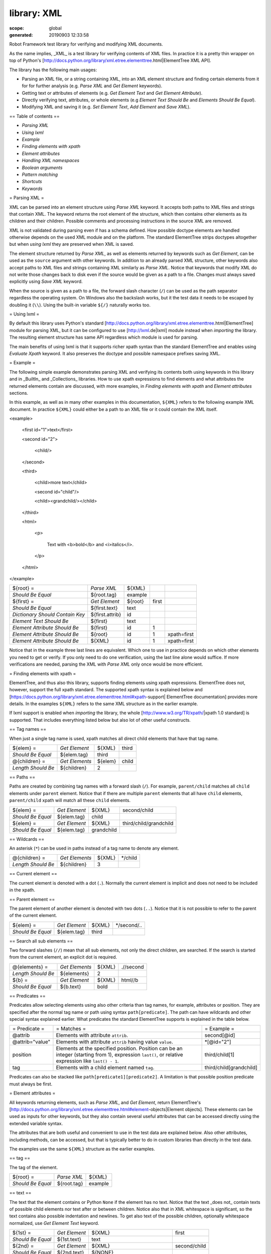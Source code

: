 
============
library: XML
============

:scope: global
:generated: 20190903 12:33:58


Robot Framework test library for verifying and modifying XML documents.

As the name implies, _XML_ is a test library for verifying contents of XML
files. In practice it is a pretty thin wrapper on top of Python's
[http://docs.python.org/library/xml.etree.elementtree.html|ElementTree XML API].

The library has the following main usages:

- Parsing an XML file, or a string containing XML, into an XML element
  structure and finding certain elements from it for for further analysis
  (e.g. `Parse XML` and `Get Element` keywords).
- Getting text or attributes of elements
  (e.g. `Get Element Text` and `Get Element Attribute`).
- Directly verifying text, attributes, or whole elements
  (e.g `Element Text Should Be` and `Elements Should Be Equal`).
- Modifying XML and saving it (e.g. `Set Element Text`, `Add Element`
  and `Save XML`).

== Table of contents ==

- `Parsing XML`
- `Using lxml`
- `Example`
- `Finding elements with xpath`
- `Element attributes`
- `Handling XML namespaces`
- `Boolean arguments`
- `Pattern matching`
- `Shortcuts`
- `Keywords`

= Parsing XML =

XML can be parsed into an element structure using `Parse XML` keyword.
It accepts both paths to XML files and strings that contain XML. The
keyword returns the root element of the structure, which then contains
other elements as its children and their children. Possible comments and
processing instructions in the source XML are removed.

XML is not validated during parsing even if has a schema defined. How
possible doctype elements are handled otherwise depends on the used XML
module and on the platform. The standard ElementTree strips doctypes
altogether but when `using lxml` they are preserved when XML is saved.

The element structure returned by `Parse XML`, as well as elements
returned by keywords such as `Get Element`, can be used as the ``source``
argument with other keywords. In addition to an already parsed XML
structure, other keywords also accept paths to XML files and strings
containing XML similarly as `Parse XML`. Notice that keywords that modify
XML do not write those changes back to disk even if the source would be
given as a path to a file. Changes must always saved explicitly using
`Save XML` keyword.

When the source is given as a path to a file, the forward slash character
(``/``) can be used as the path separator regardless the operating system.
On Windows also the backslash works, but it the test data it needs to be
escaped by doubling it (``\\``). Using the built-in variable ``${/}``
naturally works too.

= Using lxml =

By default this library uses Python's standard
[http://docs.python.org/library/xml.etree.elementtree.html|ElementTree]
module for parsing XML, but it can be configured to use
[http://lxml.de|lxml] module instead when `importing` the library.
The resulting element structure has same API regardless which module
is used for parsing.

The main benefits of using lxml is that it supports richer xpath syntax
than the standard ElementTree and enables using `Evaluate Xpath` keyword.
It also preserves the doctype and possible namespace prefixes saving XML.

= Example =

The following simple example demonstrates parsing XML and verifying its
contents both using keywords in this library and in _BuiltIn_ and
_Collections_ libraries. How to use xpath expressions to find elements
and what attributes the returned elements contain are discussed, with
more examples, in `Finding elements with xpath` and `Element attributes`
sections.

In this example, as well as in many other examples in this documentation,
``${XML}`` refers to the following example XML document. In practice
``${XML}`` could either be a path to an XML file or it could contain the XML
itself.


<example>

  <first id="1">text</first>

  <second id="2">

    <child/>

  </second>

  <third>

    <child>more text</child>

    <second id="child"/>

    <child><grandchild/></child>

  </third>

  <html>

    <p>

      Text with <b>bold</b> and <i>italics</i>.

    </p>

  </html>

</example>



===============================  ===============  =======  =====  ===========
${root} =                        `Parse XML`      ${XML}                     
`Should Be Equal`                ${root.tag}      example                    
${first} =                       `Get Element`    ${root}  first             
`Should Be Equal`                ${first.text}    text                       
`Dictionary Should Contain Key`  ${first.attrib}  id                         
`Element Text Should Be`         ${first}         text                       
`Element Attribute Should Be`    ${first}         id       1                 
`Element Attribute Should Be`    ${root}          id       1      xpath=first
`Element Attribute Should Be`    ${XML}           id       1      xpath=first

===============================  ===============  =======  =====  ===========



Notice that in the example three last lines are equivalent. Which one to
use in practice depends on which other elements you need to get or verify.
If you only need to do one verification, using the last line alone would
suffice. If more verifications are needed, parsing the XML with `Parse XML`
only once would be more efficient.

= Finding elements with xpath =

ElementTree, and thus also this library, supports finding elements using
xpath expressions. ElementTree does not, however, support the full xpath
standard. The supported xpath syntax is explained below and
[https://docs.python.org/library/xml.etree.elementtree.html#xpath-support|
ElementTree documentation] provides more details. In the examples
``${XML}`` refers to the same XML structure as in the earlier example.

If lxml support is enabled when `importing` the library, the whole
[http://www.w3.org/TR/xpath/|xpath 1.0 standard] is supported.
That includes everything listed below but also lot of other useful
constructs.

== Tag names ==

When just a single tag name is used, xpath matches all direct child
elements that have that tag name.



==================  ==============  =======  =====
${elem} =           `Get Element`   ${XML}   third
`Should Be Equal`   ${elem.tag}     third         
@{children} =       `Get Elements`  ${elem}  child
`Length Should Be`  ${children}     2             

==================  ==============  =======  =====



== Paths ==

Paths are created by combining tag names with a forward slash (``/``). For
example, ``parent/child`` matches all ``child`` elements under ``parent``
element. Notice that if there are multiple ``parent`` elements that all
have ``child`` elements, ``parent/child`` xpath will match all these
``child`` elements.



=================  =============  ==========  ======================
${elem} =          `Get Element`  ${XML}      second/child          
`Should Be Equal`  ${elem.tag}    child                             
${elem} =          `Get Element`  ${XML}      third/child/grandchild
`Should Be Equal`  ${elem.tag}    grandchild                        

=================  =============  ==========  ======================



== Wildcards ==

An asterisk (``*``) can be used in paths instead of a tag name to denote
any element.



==================  ==============  ======  =======
@{children} =       `Get Elements`  ${XML}  */child
`Length Should Be`  ${children}     3              

==================  ==============  ======  =======



== Current element ==

The current element is denoted with a dot (``.``). Normally the current
element is implicit and does not need to be included in the xpath.

== Parent element ==

The parent element of another element is denoted with two dots (``..``).
Notice that it is not possible to refer to the parent of the current
element.



=================  =============  ======  ===========
${elem} =          `Get Element`  ${XML}  */second/..
`Should Be Equal`  ${elem.tag}    third              

=================  =============  ======  ===========



== Search all sub elements ==

Two forward slashes (``//``) mean that all sub elements, not only the
direct children, are searched. If the search is started from the current
element, an explicit dot is required.



==================  ==============  ======  =========
@{elements} =       `Get Elements`  ${XML}  .//second
`Length Should Be`  ${elements}     2                
${b} =              `Get Element`   ${XML}  html//b  
`Should Be Equal`   ${b.text}       bold             

==================  ==============  ======  =========



== Predicates ==

Predicates allow selecting elements using also other criteria than tag
names, for example, attributes or position. They are specified after the
normal tag name or path using syntax ``path[predicate]``. The path can have
wildcards and other special syntax explained earlier. What predicates
the standard ElementTree supports is explained in the table below.



===============  ====================================================================================================================================================  =======================
= Predicate =    = Matches =                                                                                                                                           = Example =            
@attrib          Elements with attribute ``attrib``.                                                                                                                   second[@id]            
@attrib="value"  Elements with attribute ``attrib`` having value ``value``.                                                                                            *[@id="2"]             
position         Elements at the specified position. Position can be an integer (starting from 1), expression ``last()``, or relative expression like ``last() - 1``.  third/child[1]         
tag              Elements with a child element named ``tag``.                                                                                                          third/child[grandchild]

===============  ====================================================================================================================================================  =======================



Predicates can also be stacked like ``path[predicate1][predicate2]``.
A limitation is that possible position predicate must always be first.

= Element attributes =

All keywords returning elements, such as `Parse XML`, and `Get Element`,
return ElementTree's
[http://docs.python.org/library/xml.etree.elementtree.html#element-objects|Element objects].
These elements can be used as inputs for other keywords, but they also
contain several useful attributes that can be accessed directly using
the extended variable syntax.

The attributes that are both useful and convenient to use in the test
data are explained below. Also other attributes, including methods, can
be accessed, but that is typically better to do in custom libraries than
directly in the test data.

The examples use the same ``${XML}`` structure as the earlier examples.

== tag ==

The tag of the element.



=================  ===========  =======
${root} =          `Parse XML`  ${XML} 
`Should Be Equal`  ${root.tag}  example

=================  ===========  =======



== text ==

The text that the element contains or Python ``None`` if the element has no
text. Notice that the text _does not_ contain texts of possible child
elements nor text after or between children. Notice also that in XML
whitespace is significant, so the text contains also possible indentation
and newlines. To get also text of the possible children, optionally
whitespace normalized, use `Get Element Text` keyword.



=================  =============  =============================  ============
${1st} =           `Get Element`  ${XML}                         first       
`Should Be Equal`  ${1st.text}    text                                       
${2nd} =           `Get Element`  ${XML}                         second/child
`Should Be Equal`  ${2nd.text}    ${NONE}                                    
${p} =             `Get Element`  ${XML}                         html/p      
`Should Be Equal`  ${p.text}      \n${SPACE*6}Text with${SPACE}              

=================  =============  =============================  ============



== tail ==

The text after the element before the next opening or closing tag. Python
``None`` if the element has no tail. Similarly as with ``text``, also
``tail`` contains possible indentation and newlines.



=================  =============  ===================  ========
${b} =             `Get Element`  ${XML}               html/p/b
`Should Be Equal`  ${b.tail}      ${SPACE}and${SPACE}          

=================  =============  ===================  ========



== attrib ==

A Python dictionary containing attributes of the element.



=================  ===================  ======  ======
${2nd} =           `Get Element`        ${XML}  second
`Should Be Equal`  ${2nd.attrib['id']}  2             
${3rd} =           `Get Element`        ${XML}  third 
`Should Be Empty`  ${3rd.attrib}                      

=================  ===================  ======  ======



= Handling XML namespaces =

ElementTree and lxml handle possible namespaces in XML documents by adding
the namespace URI to tag names in so called Clark Notation. That is
inconvenient especially with xpaths, and by default this library strips
those namespaces away and moves them to ``xmlns`` attribute instead. That
can be avoided by passing ``keep_clark_notation`` argument to `Parse XML`
keyword. Alternatively `Parse XML` supports stripping namespace information
altogether by using ``strip_namespaces`` argument. The pros and cons of
different approaches are discussed in more detail below.

== How ElementTree handles namespaces ==

If an XML document has namespaces, ElementTree adds namespace information
to tag names in [http://www.jclark.com/xml/xmlns.htm|Clark Notation]
(e.g. ``{http://ns.uri}tag``) and removes original ``xmlns`` attributes.
This is done both with default namespaces and with namespaces with a prefix.
How it works in practice is illustrated by the following example, where
``${NS}`` variable contains this XML document:


<xsl:stylesheet xmlns:xsl="http://www.w3.org/1999/XSL/Transform"

                xmlns="http://www.w3.org/1999/xhtml">

  <xsl:template match="/">

    <html></html>

  </xsl:template>

</xsl:stylesheet>



======================  ==============  =================================================================================  =======================
${root} =               `Parse XML`     ${NS}                                                                              keep_clark_notation=yes
`Should Be Equal`       ${root.tag}     {http://www.w3.org/1999/XSL/Transform}stylesheet                                                          
`Element Should Exist`  ${root}         {http://www.w3.org/1999/XSL/Transform}template/{http://www.w3.org/1999/xhtml}html                         
`Should Be Empty`       ${root.attrib}                                                                                                            

======================  ==============  =================================================================================  =======================



As you can see, including the namespace URI in tag names makes xpaths
really long and complex.

If you save the XML, ElementTree moves namespace information back to
``xmlns`` attributes. Unfortunately it does not restore the original
prefixes:


<ns0:stylesheet xmlns:ns0="http://www.w3.org/1999/XSL/Transform">

  <ns0:template match="/">

    <ns1:html xmlns:ns1="http://www.w3.org/1999/xhtml"></ns1:html>

  </ns0:template>

</ns0:stylesheet>

The resulting output is semantically same as the original, but mangling
prefixes like this may still not be desirable. Notice also that the actual
output depends slightly on ElementTree version.

== Default namespace handling ==

Because the way ElementTree handles namespaces makes xpaths so complicated,
this library, by default, strips namespaces from tag names and moves that
information back to ``xmlns`` attributes. How this works in practice is
shown by the example below, where ``${NS}`` variable contains the same XML
document as in the previous example.



=============================  ===========  =============  ====================================  ===================
${root} =                      `Parse XML`  ${NS}                                                                   
`Should Be Equal`              ${root.tag}  stylesheet                                                              
`Element Should Exist`         ${root}      template/html                                                           
`Element Attribute Should Be`  ${root}      xmlns          http://www.w3.org/1999/XSL/Transform                     
`Element Attribute Should Be`  ${root}      xmlns          http://www.w3.org/1999/xhtml          xpath=template/html

=============================  ===========  =============  ====================================  ===================



Now that tags do not contain namespace information, xpaths are simple again.

A minor limitation of this approach is that namespace prefixes are lost.
As a result the saved output is not exactly same as the original one in
this case either:


<stylesheet xmlns="http://www.w3.org/1999/XSL/Transform">

  <template match="/">

    <html xmlns="http://www.w3.org/1999/xhtml"></html>

  </template>

</stylesheet>

Also this output is semantically same as the original. If the original XML
had only default namespaces, the output would also look identical.

== Namespaces when using lxml ==

This library handles namespaces same way both when `using lxml` and when
not using it. There are, however, differences how lxml internally handles
namespaces compared to the standard ElementTree. The main difference is
that lxml stores information about namespace prefixes and they are thus
preserved if XML is saved. Another visible difference is that lxml includes
namespace information in child elements got with `Get Element` if the
parent element has namespaces.

== Stripping namespaces altogether ==

Because namespaces often add unnecessary complexity, `Parse XML` supports
stripping them altogether by using ``strip_namespaces=True``. When this
option is enabled, namespaces are not shown anywhere nor are they included
if XML is saved.

== Attribute namespaces ==

Attributes in XML documents are, by default, in the same namespaces as
the element they belong to. It is possible to use different namespaces
by using prefixes, but this is pretty rare.

If an attribute has a namespace prefix, ElementTree will replace it with
Clark Notation the same way it handles elements. Because stripping
namespaces from attributes could cause attribute conflicts, this library
does not handle attribute namespaces at all. Thus the following example
works the same way regardless how namespaces are handled.



=============================  ===========  ================================================  =
${root} =                      `Parse XML`  <root id="1" ns:id="2" xmlns:ns="http://my.ns"/>   
`Element Attribute Should Be`  ${root}      id                                                1
`Element Attribute Should Be`  ${root}      {http://my.ns}id                                  2

=============================  ===========  ================================================  =



= Boolean arguments =

Some keywords accept arguments that are handled as Boolean values true or
false. If such an argument is given as a string, it is considered false if
it is an empty string or equal to ``FALSE``, ``NONE``, ``NO``, ``OFF`` or
``0``, case-insensitively. Other strings are considered true regardless
their value, and other argument types are tested using the same
[http://docs.python.org/library/stdtypes.html#truth|rules as in Python].

True examples:


===========  ======  ===========================  ================================
`Parse XML`  ${XML}  keep_clark_notation=True     # Strings are generally true.   
`Parse XML`  ${XML}  keep_clark_notation=yes      # Same as the above.            
`Parse XML`  ${XML}  keep_clark_notation=${TRUE}  # Python ``True`` is true.      
`Parse XML`  ${XML}  keep_clark_notation=${42}    # Numbers other than 0 are true.

===========  ======  ===========================  ================================



False examples:


===========  ======  ============================  ==============================
`Parse XML`  ${XML}  keep_clark_notation=False     # String ``false`` is false.  
`Parse XML`  ${XML}  keep_clark_notation=no        # Also string ``no`` is false.
`Parse XML`  ${XML}  keep_clark_notation=${EMPTY}  # Empty string is false.      
`Parse XML`  ${XML}  keep_clark_notation=${FALSE}  # Python ``False`` is false.  

===========  ======  ============================  ==============================



Considering string ``NONE`` false is new in Robot Framework 3.0.3 and
considering also ``OFF`` and ``0`` false is new in Robot Framework 3.1.

== Pattern matching ==

Some keywords, for example `Elements Should Match`, support so called
[http://en.wikipedia.org/wiki/Glob_(programming)|glob patterns] where:



============  =======================================================
``*``         matches any string, even an empty string               
``?``         matches any single character                           
``[chars]``   matches one character in the bracket                   
``[!chars]``  matches one character not in the bracket               
``[a-z]``     matches one character from the range in the bracket    
``[!a-z]``    matches one character not from the range in the bracket

============  =======================================================



Unlike with glob patterns normally, path separator characters ``/`` and
``\`` and the newline character ``\n`` are matches by the above
wildcards.

Support for brackets like ``[abc]`` and ``[!a-z]`` is new in
Robot Framework 3.1





Add Element
===========
.. py:function:: add_element(source, element, index=None, xpath=.)

   
      
   Adds a child element to the specified element.
   
   The element to whom to add the new element is specified using ``source``
   and ``xpath``. They have exactly the same semantics as with `Get Element`
   keyword. The resulting XML structure is returned, and if the ``source``
   is an already parsed XML structure, it is also modified in place.
   
   The ``element`` to add can be specified as a path to an XML file or
   as a string containing XML, or it can be an already parsed XML element.
   The element is copied before adding so modifying either the original
   or the added element has no effect on the other
   .
   The element is added as the last child by default, but a custom index
   can be used to alter the position. Indices start from zero (0 = first
   position, 1 = second position, etc.), and negative numbers refer to
   positions at the end (-1 = second last position, -2 = third last, etc.).
   
   Examples using ``${XML}`` structure from `Example`:
   
   
   ========================  ===========  =================================  =========  =========
   Add Element               ${XML}       <new id="x"><c1/></new>                                
   Add Element               ${XML}       <c2/>                              xpath=new           
   Add Element               ${XML}       <c3/>                              index=1    xpath=new
   ${new} =                  Get Element  ${XML}                             new                 
   Elements Should Be Equal  ${new}       <new id="x"><c1/><c3/><c2/></new>                      
   
   ========================  ===========  =================================  =========  =========
   
   
   
   Use `Remove Element` or `Remove Elements` to remove elements.

   




Clear Element
=============
.. py:function:: clear_element(source, xpath=., clear_tail=False)

   
      
   Clears the contents of the specified element.
   
   The element to clear is specified using ``source`` and ``xpath``. They
   have exactly the same semantics as with `Get Element` keyword.
   The resulting XML structure is returned, and if the ``source`` is
   an already parsed XML structure, it is also modified in place.
   
   Clearing the element means removing its text, attributes, and children.
   Element's tail text is not removed by default, but that can be changed
   by giving ``clear_tail`` a true value (see `Boolean arguments`). See
   `Element attributes` section for more information about tail in
   general.
   
   Examples using ``${XML}`` structure from `Example`:
   
   
   ========================  ===========  ==================  ==============  ========================
   Clear Element             ${XML}       xpath=first                                                 
   ${first} =                Get Element  ${XML}              xpath=first                             
   Elements Should Be Equal  ${first}     <first/>                                                    
   Clear Element             ${XML}       xpath=html/p/b      clear_tail=yes                          
   Element Text Should Be    ${XML}       Text with italics.  xpath=html/p    normalize_whitespace=yes
   Clear Element             ${XML}                                                                   
   Elements Should Be Equal  ${XML}       <example/>                                                  
   
   ========================  ===========  ==================  ==============  ========================
   
   
   
   Use `Remove Element` to remove the whole element.

   




Copy Element
============
.. py:function:: copy_element(source, xpath=.)

   
      
   Returns a copy of the specified element.
   
   The element to copy is specified using ``source`` and ``xpath``. They
   have exactly the same semantics as with `Get Element` keyword.
   
   If the copy or the original element is modified afterwards, the changes
   have no effect on the other.
   
   Examples using ``${XML}`` structure from `Example`:
   
   
   ========================  ============  ==============================  ===========
   ${elem} =                 Get Element   ${XML}                          xpath=first
   ${copy1} =                Copy Element  ${elem}                                    
   ${copy2} =                Copy Element  ${XML}                          xpath=first
   Set Element Text          ${XML}        new text                        xpath=first
   Set Element Attribute     ${copy1}      id                              new        
   Elements Should Be Equal  ${elem}       <first id="1">new text</first>             
   Elements Should Be Equal  ${copy1}      <first id="new">text</first>               
   Elements Should Be Equal  ${copy2}      <first id="1">text</first>                 
   
   ========================  ============  ==============================  ===========
   
   

   




Element Attribute Should Be
===========================
.. py:function:: element_attribute_should_be(source, name, expected, xpath=., message=None)

   
      
   Verifies that the specified attribute is ``expected``.
   
   The element whose attribute is verified is specified using ``source``
   and ``xpath``. They have exactly the same semantics as with
   `Get Element` keyword.
   
   The keyword passes if the attribute ``name`` of the element is equal to
   the ``expected`` value, and otherwise it fails. The default error
   message can be overridden with the ``message`` argument.
   
   To test that the element does not have a certain attribute, Python
   ``None`` (i.e. variable ``${NONE}``) can be used as the expected value.
   A cleaner alternative is using `Element Should Not Have Attribute`.
   
   Examples using ``${XML}`` structure from `Example`:
   
   
   ===========================  ======  ==  =======  ===========
   Element Attribute Should Be  ${XML}  id  1        xpath=first
   Element Attribute Should Be  ${XML}  id  ${NONE}             
   
   ===========================  ======  ==  =======  ===========
   
   
   
   See also `Element Attribute Should Match` and `Get Element Attribute`.

   




Element Attribute Should Match
==============================
.. py:function:: element_attribute_should_match(source, name, pattern, xpath=., message=None)

   
      
   Verifies that the specified attribute matches ``expected``.
   
   This keyword works exactly like `Element Attribute Should Be` except
   that the expected value can be given as a pattern that the attribute of
   the element must match.
   
   Pattern matching is similar as matching files in a shell with
   ``*``, ``?`` and ``[chars]`` acting as wildcards. See the
   `Pattern matching` section for more information.
   
   Examples using ``${XML}`` structure from `Example`:
   
   
   ==============================  ======  ==  ===  ==================
   Element Attribute Should Match  ${XML}  id  ?    xpath=first       
   Element Attribute Should Match  ${XML}  id  c*d  xpath=third/second
   
   ==============================  ======  ==  ===  ==================
   
   

   




Element Should Exist
====================
.. py:function:: element_should_exist(source, xpath=., message=None)

   
      
   Verifies that one or more element match the given ``xpath``.
   
   Arguments ``source`` and ``xpath`` have exactly the same semantics as
   with `Get Elements` keyword. Keyword passes if the ``xpath`` matches
   one or more elements in the ``source``. The default error message can
   be overridden with the ``message`` argument.
   
   See also `Element Should Not Exist` as well as `Get Element Count`
   that this keyword uses internally.

   




Element Should Not Exist
========================
.. py:function:: element_should_not_exist(source, xpath=., message=None)

   
      
   Verifies that no element match the given ``xpath``.
   
   Arguments ``source`` and ``xpath`` have exactly the same semantics as
   with `Get Elements` keyword. Keyword fails if the ``xpath`` matches any
   element in the ``source``. The default error message can be overridden
   with the ``message`` argument.
   
   See also `Element Should Exist` as well as `Get Element Count`
   that this keyword uses internally.

   




Element Should Not Have Attribute
=================================
.. py:function:: element_should_not_have_attribute(source, name, xpath=., message=None)

   
      
   Verifies that the specified element does not have  attribute ``name``.
   
   The element whose attribute is verified is specified using ``source``
   and ``xpath``. They have exactly the same semantics as with
   `Get Element` keyword.
   
   The keyword fails if the specified element has attribute ``name``. The
   default error message can be overridden with the ``message`` argument.
   
   Examples using ``${XML}`` structure from `Example`:
   
   
   =================================  ======  ===  ===========
   Element Should Not Have Attribute  ${XML}  id              
   Element Should Not Have Attribute  ${XML}  xxx  xpath=first
   
   =================================  ======  ===  ===========
   
   
   
   See also `Get Element Attribute`, `Get Element Attributes`,
   `Element Text Should Be` and `Element Text Should Match`.

   




Element Text Should Be
======================
.. py:function:: element_text_should_be(source, expected, xpath=., normalize_whitespace=False, message=None)

   
      
   Verifies that the text of the specified element is ``expected``.
   
   The element whose text is verified is specified using ``source`` and
   ``xpath``. They have exactly the same semantics as with `Get Element`
   keyword.
   
   The text to verify is got from the specified element using the same
   logic as with `Get Element Text`. This includes optional whitespace
   normalization using the ``normalize_whitespace`` option.
   
   The keyword passes if the text of the element is equal to the
   ``expected`` value, and otherwise it fails. The default error message
   can be overridden with the ``message`` argument.  Use `Element Text
   Should Match` to verify the text against a pattern instead of an exact
   value.
   
   Examples using ``${XML}`` structure from `Example`:
   
   
   ======================  ============  ===========================  ========================
   Element Text Should Be  ${XML}        text                         xpath=first             
   Element Text Should Be  ${XML}        ${EMPTY}                     xpath=second/child      
   ${paragraph} =          Get Element   ${XML}                       xpath=html/p            
   Element Text Should Be  ${paragraph}  Text with bold and italics.  normalize_whitespace=yes
   
   ======================  ============  ===========================  ========================
   
   

   




Element Text Should Match
=========================
.. py:function:: element_text_should_match(source, pattern, xpath=., normalize_whitespace=False, message=None)

   
      
   Verifies that the text of the specified element matches ``expected``.
   
   This keyword works exactly like `Element Text Should Be` except that
   the expected value can be given as a pattern that the text of the
   element must match.
   
   Pattern matching is similar as matching files in a shell with
   ``*``, ``?`` and ``[chars]`` acting as wildcards. See the
   `Pattern matching` section for more information.
   
   Examples using ``${XML}`` structure from `Example`:
   
   
   =========================  ============  ==================  ========================
   Element Text Should Match  ${XML}        t???                xpath=first             
   ${paragraph} =             Get Element   ${XML}              xpath=html/p            
   Element Text Should Match  ${paragraph}  Text with * and *.  normalize_whitespace=yes
   
   =========================  ============  ==================  ========================
   
   

   




Element To String
=================
.. py:function:: element_to_string(source, xpath=., encoding=None)

   
      
   Returns the string representation of the specified element.
   
   The element to convert to a string is specified using ``source`` and
   ``xpath``. They have exactly the same semantics as with `Get Element`
   keyword.
   
   By default the string is returned as Unicode. If ``encoding`` argument
   is given any value, the string is returned as bytes in the specified
   encoding. The resulting string never contains the XML declaration.
   
   See also `Log Element` and `Save XML`.

   




Elements Should Be Equal
========================
.. py:function:: elements_should_be_equal(source, expected, exclude_children=False, normalize_whitespace=False)

   
      
   Verifies that the given ``source`` element is equal to ``expected``.
   
   Both ``source`` and ``expected`` can be given as a path to an XML file,
   as a string containing XML, or as an already parsed XML element
   structure. See `introduction` for more information about parsing XML in
   general.
   
   The keyword passes if the ``source`` element and ``expected`` element
   are equal. This includes testing the tag names, texts, and attributes
   of the elements. By default also child elements are verified the same
   way, but this can be disabled by setting ``exclude_children`` to a
   true value (see `Boolean arguments`).
   
   All texts inside the given elements are verified, but possible text
   outside them is not. By default texts must match exactly, but setting
   ``normalize_whitespace`` to a true value makes text verification
   independent on newlines, tabs, and the amount of spaces. For more
   details about handling text see `Get Element Text` keyword and
   discussion about elements' `text` and `tail` attributes in the
   `introduction`.
   
   Examples using ``${XML}`` structure from `Example`:
   
   
   ========================  ===========  ================================================  ========================  =========
   ${first} =                Get Element  ${XML}                                            first                              
   Elements Should Be Equal  ${first}     <first id="1">text</first>                                                           
   ${p} =                    Get Element  ${XML}                                            html/p                             
   Elements Should Be Equal  ${p}         <p>Text with <b>bold</b> and <i>italics</i>.</p>  normalize_whitespace=yes           
   Elements Should Be Equal  ${p}         <p>Text with</p>                                  exclude                   normalize
   
   ========================  ===========  ================================================  ========================  =========
   
   
   
   The last example may look a bit strange because the ``<p>`` element
   only has text ``Text with``. The reason is that rest of the text
   inside ``<p>`` actually belongs to the child elements. This includes
   the ``.`` at the end that is the `tail` text of the ``<i>`` element.
   
   See also `Elements Should Match`.

   




Elements Should Match
=====================
.. py:function:: elements_should_match(source, expected, exclude_children=False, normalize_whitespace=False)

   
      
   Verifies that the given ``source`` element matches ``expected``.
   
   This keyword works exactly like `Elements Should Be Equal` except that
   texts and attribute values in the expected value can be given as
   patterns.
   
   Pattern matching is similar as matching files in a shell with
   ``*``, ``?`` and ``[chars]`` acting as wildcards. See the
   `Pattern matching` section for more information.
   
   Examples using ``${XML}`` structure from `Example`:
   
   
   =====================  ===========  =======================  =====
   ${first} =             Get Element  ${XML}                   first
   Elements Should Match  ${first}     <first id="?">*</first>       
   
   =====================  ===========  =======================  =====
   
   
   
   See `Elements Should Be Equal` for more examples.

   




Evaluate Xpath
==============
.. py:function:: evaluate_xpath(source, expression, context=.)

   
      
   Evaluates the given xpath expression and returns results.
   
   The element in which context the expression is executed is specified
   using ``source`` and ``context`` arguments. They have exactly the same
   semantics as ``source`` and ``xpath`` arguments have with `Get Element`
   keyword.
   
   The xpath expression to evaluate is given as ``expression`` argument.
   The result of the evaluation is returned as-is.
   
   Examples using ``${XML}`` structure from `Example`:
   
   
   ===============  ==============  =======  =========================================  ================
   ${count} =       Evaluate Xpath  ${XML}   count(third/*)                                             
   Should Be Equal  ${count}        ${3}                                                                
   ${text} =        Evaluate Xpath  ${XML}   string(descendant::second[last()]/@id)                     
   Should Be Equal  ${text}         child                                                               
   ${bold} =        Evaluate Xpath  ${XML}   boolean(preceding-sibling::*[1] = 'bold')  context=html/p/i
   Should Be Equal  ${bold}         ${True}                                                             
   
   ===============  ==============  =======  =========================================  ================
   
   
   
   This keyword works only if lxml mode is taken into use when `importing`
   the library.

   




Get Child Elements
==================
.. py:function:: get_child_elements(source, xpath=.)

   
      
   Returns the child elements of the specified element as a list.
   
   The element whose children to return is specified using ``source`` and
   ``xpath``. They have exactly the same semantics as with `Get Element`
   keyword.
   
   All the direct child elements of the specified element are returned.
   If the element has no children, an empty list is returned.
   
   Examples using ``${XML}`` structure from `Example`:
   
   
   ================  ==================  ======  ===========
   ${children} =     Get Child Elements  ${XML}             
   Length Should Be  ${children}         4                  
   ${children} =     Get Child Elements  ${XML}  xpath=first
   Should Be Empty   ${children}                            
   
   ================  ==================  ======  ===========
   
   

   




Get Element
===========
.. py:function:: get_element(source, xpath=.)

   
      
   Returns an element in the ``source`` matching the ``xpath``.
   
   The ``source`` can be a path to an XML file, a string containing XML, or
   an already parsed XML element. The ``xpath`` specifies which element to
   find. See the `introduction` for more details about both the possible
   sources and the supported xpath syntax.
   
   The keyword fails if more, or less, than one element matches the
   ``xpath``. Use `Get Elements` if you want all matching elements to be
   returned.
   
   Examples using ``${XML}`` structure from `Example`:
   
   
   ============  ===========  ==========  ======
   ${element} =  Get Element  ${XML}      second
   ${child} =    Get Element  ${element}  child 
   
   ============  ===========  ==========  ======
   
   
   
   `Parse XML` is recommended for parsing XML when the whole structure
   is needed. It must be used if there is a need to configure how XML
   namespaces are handled.
   
   Many other keywords use this keyword internally, and keywords modifying
   XML are typically documented to both to modify the given source and
   to return it. Modifying the source does not apply if the source is
   given as a string. The XML structure parsed based on the string and
   then modified is nevertheless returned.

   




Get Element Attribute
=====================
.. py:function:: get_element_attribute(source, name, xpath=., default=None)

   
      
   Returns the named attribute of the specified element.
   
   The element whose attribute to return is specified using ``source`` and
   ``xpath``. They have exactly the same semantics as with `Get Element`
   keyword.
   
   The value of the attribute ``name`` of the specified element is returned.
   If the element does not have such element, the ``default`` value is
   returned instead.
   
   Examples using ``${XML}`` structure from `Example`:
   
   
   ===============  =====================  ======  ==  ===========  =============
   ${attribute} =   Get Element Attribute  ${XML}  id  xpath=first               
   Should Be Equal  ${attribute}           1                                     
   ${attribute} =   Get Element Attribute  ${XML}  xx  xpath=first  default=value
   Should Be Equal  ${attribute}           value                                 
   
   ===============  =====================  ======  ==  ===========  =============
   
   
   
   See also `Get Element Attributes`, `Element Attribute Should Be`,
   `Element Attribute Should Match` and `Element Should Not Have Attribute`.

   




Get Element Attributes
======================
.. py:function:: get_element_attributes(source, xpath=.)

   
      
   Returns all attributes of the specified element.
   
   The element whose attributes to return is specified using ``source`` and
   ``xpath``. They have exactly the same semantics as with `Get Element`
   keyword.
   
   Attributes are returned as a Python dictionary. It is a copy of the
   original attributes so modifying it has no effect on the XML structure.
   
   Examples using ``${XML}`` structure from `Example`:
   
   
   =============================  ======================  ======  =====
   ${attributes} =                Get Element Attributes  ${XML}  first
   Dictionary Should Contain Key  ${attributes}           id           
   ${attributes} =                Get Element Attributes  ${XML}  third
   Should Be Empty                ${attributes}                        
   
   =============================  ======================  ======  =====
   
   
   
   Use `Get Element Attribute` to get the value of a single attribute.

   




Get Element Count
=================
.. py:function:: get_element_count(source, xpath=.)

   
      
   Returns and logs how many elements the given ``xpath`` matches.
   
   Arguments ``source`` and ``xpath`` have exactly the same semantics as
   with `Get Elements` keyword that this keyword uses internally.
   
   See also `Element Should Exist` and `Element Should Not Exist`.

   




Get Element Text
================
.. py:function:: get_element_text(source, xpath=., normalize_whitespace=False)

   
      
   Returns all text of the element, possibly whitespace normalized.
   
   The element whose text to return is specified using ``source`` and
   ``xpath``. They have exactly the same semantics as with `Get Element`
   keyword.
   
   This keyword returns all the text of the specified element, including
   all the text its children and grandchildren contain. If the element
   has no text, an empty string is returned. The returned text is thus not
   always the same as the `text` attribute of the element.
   
   By default all whitespace, including newlines and indentation, inside
   the element is returned as-is. If ``normalize_whitespace`` is given
   a true value (see `Boolean arguments`), then leading and trailing
   whitespace is stripped, newlines and tabs converted to spaces, and
   multiple spaces collapsed into one. This is especially useful when
   dealing with HTML data.
   
   Examples using ``${XML}`` structure from `Example`:
   
   
   ===============  ================  ===========================  ========================
   ${text} =        Get Element Text  ${XML}                       first                   
   Should Be Equal  ${text}           text                                                 
   ${text} =        Get Element Text  ${XML}                       second/child            
   Should Be Empty  ${text}                                                                
   ${paragraph} =   Get Element       ${XML}                       html/p                  
   ${text} =        Get Element Text  ${paragraph}                 normalize_whitespace=yes
   Should Be Equal  ${text}           Text with bold and italics.                          
   
   ===============  ================  ===========================  ========================
   
   
   
   See also `Get Elements Texts`, `Element Text Should Be` and
   `Element Text Should Match`.

   




Get Elements
============
.. py:function:: get_elements(source, xpath)

   
      
   Returns a list of elements in the ``source`` matching the ``xpath``.
   
   The ``source`` can be a path to an XML file, a string containing XML, or
   an already parsed XML element. The ``xpath`` specifies which element to
   find. See the `introduction` for more details.
   
   Elements matching the ``xpath`` are returned as a list. If no elements
   match, an empty list is returned. Use `Get Element` if you want to get
   exactly one match.
   
   Examples using ``${XML}`` structure from `Example`:
   
   
   ================  ============  ======  ===========
   ${children} =     Get Elements  ${XML}  third/child
   Length Should Be  ${children}   2                  
   ${children} =     Get Elements  ${XML}  first/child
   Should Be Empty   ${children}                      
   
   ================  ============  ======  ===========
   
   

   




Get Elements Texts
==================
.. py:function:: get_elements_texts(source, xpath, normalize_whitespace=False)

   
      
   Returns text of all elements matching ``xpath`` as a list.
   
   The elements whose text to return is specified using ``source`` and
   ``xpath``. They have exactly the same semantics as with `Get Elements`
   keyword.
   
   The text of the matched elements is returned using the same logic
   as with `Get Element Text`. This includes optional whitespace
   normalization using the ``normalize_whitespace`` option.
   
   Examples using ``${XML}`` structure from `Example`:
   
   
   ================  ==================  =========  ===========
   @{texts} =        Get Elements Texts  ${XML}     third/child
   Length Should Be  ${texts}            2                     
   Should Be Equal   @{texts}[0]         more text             
   Should Be Equal   @{texts}[1]         ${EMPTY}              
   
   ================  ==================  =========  ===========
   
   

   




Log Element
===========
.. py:function:: log_element(source, level=INFO, xpath=.)

   
      
   Logs the string representation of the specified element.
   
   The element specified with ``source`` and ``xpath`` is first converted
   into a string using `Element To String` keyword internally. The
   resulting string is then logged using the given ``level``.
   
   The logged string is also returned.

   




Parse Xml
=========
.. py:function:: parse_xml(source, keep_clark_notation=False, strip_namespaces=False)

   
      
   Parses the given XML file or string into an element structure.
   
   The ``source`` can either be a path to an XML file or a string
   containing XML. In both cases the XML is parsed into ElementTree
   [http://docs.python.org/library/xml.etree.elementtree.html#element-objects|element structure]
   and the root element is returned. Possible comments and processing
   instructions in the source XML are removed.
   
   As discussed in `Handling XML namespaces` section, this keyword, by
   default, removes namespace information ElementTree has added to tag
   names and moves it into ``xmlns`` attributes. This typically eases
   handling XML documents with namespaces considerably. If you do not
   want that to happen, or want to avoid the small overhead of going
   through the element structure when your XML does not have namespaces,
   you can disable this feature by giving ``keep_clark_notation`` argument
   a true value (see `Boolean arguments`).
   
   If you want to strip namespace information altogether so that it is
   not included even if XML is saved, you can give a true value to
   ``strip_namespaces`` argument. This functionality is new in Robot
   Framework 3.0.2.
   
   Examples:
   
   
   =========  =========  =====================  ========================
   ${root} =  Parse XML  <root><child/></root>                          
   ${xml} =   Parse XML  ${CURDIR}/test.xml     keep_clark_notation=True
   ${xml} =   Parse XML  ${CURDIR}/test.xml     strip_namespaces=True   
   
   =========  =========  =====================  ========================
   
   
   
   Use `Get Element` keyword if you want to get a certain element and not
   the whole structure. See `Parsing XML` section for more details and
   examples.

   




Remove Element
==============
.. py:function:: remove_element(source, xpath=, remove_tail=False)

   
      
   Removes the element matching ``xpath`` from the ``source`` structure.
   
   The element to remove from the ``source`` is specified with ``xpath``
   using the same semantics as with `Get Element` keyword. The resulting
   XML structure is returned, and if the ``source`` is an already parsed
   XML structure, it is also modified in place.
   
   The keyword fails if ``xpath`` does not match exactly one element.
   Use `Remove Elements` to remove all matched elements.
   
   Element's tail text is not removed by default, but that can be changed
   by giving ``remove_tail`` a true value (see `Boolean arguments`). See
   `Element attributes` section for more information about `tail` in
   general.
   
   Examples using ``${XML}`` structure from `Example`:
   
   
   ========================  ======  ==================  ===============  ========================
   Remove Element            ${XML}  xpath=second                                                 
   Element Should Not Exist  ${XML}  xpath=second                                                 
   Remove Element            ${XML}  xpath=html/p/b      remove_tail=yes                          
   Element Text Should Be    ${XML}  Text with italics.  xpath=html/p     normalize_whitespace=yes
   
   ========================  ======  ==================  ===============  ========================
   
   

   




Remove Element Attribute
========================
.. py:function:: remove_element_attribute(source, name, xpath=.)

   
      
   Removes attribute ``name`` from the specified element.
   
   The element whose attribute to remove is specified using ``source`` and
   ``xpath``. They have exactly the same semantics as with `Get Element`
   keyword. The resulting XML structure is returned, and if the ``source``
   is an already parsed XML structure, it is also modified in place.
   
   It is not a failure to remove a non-existing attribute. Use `Remove
   Element Attributes` to remove all attributes and `Set Element Attribute`
   to set them.
   
   Examples using ``${XML}`` structure from `Example`:
   
   
   =================================  ======  ==  ===========
   Remove Element Attribute           ${XML}  id  xpath=first
   Element Should Not Have Attribute  ${XML}  id  xpath=first
   
   =================================  ======  ==  ===========
   
   
   
   Can only remove an attribute from a single element. Use `Remove Elements
   Attribute` to remove an attribute of multiple elements in one call.

   




Remove Element Attributes
=========================
.. py:function:: remove_element_attributes(source, xpath=.)

   
      
   Removes all attributes from the specified element.
   
   The element whose attributes to remove is specified using ``source`` and
   ``xpath``. They have exactly the same semantics as with `Get Element`
   keyword. The resulting XML structure is returned, and if the ``source``
   is an already parsed XML structure, it is also modified in place.
   
   Use `Remove Element Attribute` to remove a single attribute and
   `Set Element Attribute` to set them.
   
   Examples using ``${XML}`` structure from `Example`:
   
   
   =================================  ======  ===========  ===========
   Remove Element Attributes          ${XML}  xpath=first             
   Element Should Not Have Attribute  ${XML}  id           xpath=first
   
   =================================  ======  ===========  ===========
   
   
   
   Can only remove attributes from a single element. Use `Remove Elements
   Attributes` to remove all attributes of multiple elements in one call.

   




Remove Elements
===============
.. py:function:: remove_elements(source, xpath=, remove_tail=False)

   
      
   Removes all elements matching ``xpath`` from the ``source`` structure.
   
   The elements to remove from the ``source`` are specified with ``xpath``
   using the same semantics as with `Get Elements` keyword. The resulting
   XML structure is returned, and if the ``source`` is an already parsed
   XML structure, it is also modified in place.
   
   It is not a failure if ``xpath`` matches no elements. Use `Remove
   Element` to remove exactly one element.
   
   Element's tail text is not removed by default, but that can be changed
   by using ``remove_tail`` argument similarly as with `Remove Element`.
   
   Examples using ``${XML}`` structure from `Example`:
   
   
   ========================  ======  ==================
   Remove Elements           ${XML}  xpath=*/child     
   Element Should Not Exist  ${XML}  xpath=second/child
   Element Should Not Exist  ${XML}  xpath=third/child 
   
   ========================  ======  ==================
   
   

   




Remove Elements Attribute
=========================
.. py:function:: remove_elements_attribute(source, name, xpath=.)

   
      
   Removes attribute ``name`` from the specified elements.
   
   Like `Remove Element Attribute` but removes the attribute of all
   elements matching the given ``xpath``.

   




Remove Elements Attributes
==========================
.. py:function:: remove_elements_attributes(source, xpath=.)

   
      
   Removes all attributes from the specified elements.
   
   Like `Remove Element Attributes` but removes all attributes of all
   elements matching the given ``xpath``.

   




Save Xml
========
.. py:function:: save_xml(source, path, encoding=UTF-8)

   
      
   Saves the given element to the specified file.
   
   The element to save is specified with ``source`` using the same
   semantics as with `Get Element` keyword.
   
   The file where the element is saved is denoted with ``path`` and the
   encoding to use with ``encoding``. The resulting file always contains
   the XML declaration.
   
   The resulting XML file may not be exactly the same as the original:
   - Comments and processing instructions are always stripped.
   - Possible doctype and namespace prefixes are only preserved when
     `using lxml`.
   - Other small differences are possible depending on the ElementTree
     or lxml version.
   
   Use `Element To String` if you just need a string representation of
   the element.

   




Set Element Attribute
=====================
.. py:function:: set_element_attribute(source, name, value, xpath=.)

   
      
   Sets attribute ``name`` of the specified element to ``value``.
   
   The element whose attribute to set is specified using ``source`` and
   ``xpath``. They have exactly the same semantics as with `Get Element`
   keyword. The resulting XML structure is returned, and if the ``source``
   is an already parsed XML structure, it is also modified in place.
   
   It is possible to both set new attributes and to overwrite existing.
   Use `Remove Element Attribute` or `Remove Element Attributes` for
   removing them.
   
   Examples using ``${XML}`` structure from `Example`:
   
   
   ===========================  ======  ====  =====  ===========
   Set Element Attribute        ${XML}  attr  value             
   Element Attribute Should Be  ${XML}  attr  value             
   Set Element Attribute        ${XML}  id    new    xpath=first
   Element Attribute Should Be  ${XML}  id    new    xpath=first
   
   ===========================  ======  ====  =====  ===========
   
   
   
   Can only set an attribute of a single element. Use `Set Elements
   Attribute` to set an attribute of multiple elements in one call.

   




Set Element Tag
===============
.. py:function:: set_element_tag(source, tag, xpath=.)

   
      
   Sets the tag of the specified element.
   
   The element whose tag to set is specified using ``source`` and
   ``xpath``. They have exactly the same semantics as with `Get Element`
   keyword. The resulting XML structure is returned, and if the ``source``
   is an already parsed XML structure, it is also modified in place.
   
   Examples using ``${XML}`` structure from `Example`:
   
   
   ========================  ==========  ============  ==================
   Set Element Tag           ${XML}      newTag                          
   Should Be Equal           ${XML.tag}  newTag                          
   Set Element Tag           ${XML}      xxx           xpath=second/child
   Element Should Exist      ${XML}      second/xxx                      
   Element Should Not Exist  ${XML}      second/child                    
   
   ========================  ==========  ============  ==================
   
   
   
   Can only set the tag of a single element. Use `Set Elements Tag` to set
   the tag of multiple elements in one call.

   




Set Element Text
================
.. py:function:: set_element_text(source, text=None, tail=None, xpath=.)

   
      
   Sets text and/or tail text of the specified element.
   
   The element whose text to set is specified using ``source`` and
   ``xpath``. They have exactly the same semantics as with `Get Element`
   keyword. The resulting XML structure is returned, and if the ``source``
   is an already parsed XML structure, it is also modified in place.
   
   Element's text and tail text are changed only if new ``text`` and/or
   ``tail`` values are given. See `Element attributes` section for more
   information about `text` and `tail` in general.
   
   Examples using ``${XML}`` structure from `Example`:
   
   
   ======================  ======  ========================  ==============  ========================
   Set Element Text        ${XML}  new text                  xpath=first                             
   Element Text Should Be  ${XML}  new text                  xpath=first                             
   Set Element Text        ${XML}  tail=&                    xpath=html/p/b                          
   Element Text Should Be  ${XML}  Text with bold&italics.   xpath=html/p    normalize_whitespace=yes
   Set Element Text        ${XML}  slanted                   !!              xpath=html/p/i          
   Element Text Should Be  ${XML}  Text with bold&slanted!!  xpath=html/p    normalize_whitespace=yes
   
   ======================  ======  ========================  ==============  ========================
   
   
   
   Can only set the text/tail of a single element. Use `Set Elements Text`
   to set the text/tail of multiple elements in one call.

   




Set Elements Attribute
======================
.. py:function:: set_elements_attribute(source, name, value, xpath=.)

   
      
   Sets attribute ``name`` of the specified elements to ``value``.
   
   Like `Set Element Attribute` but sets the attribute of all elements
   matching the given ``xpath``.

   




Set Elements Tag
================
.. py:function:: set_elements_tag(source, tag, xpath=.)

   
      
   Sets the tag of the specified elements.
   
   Like `Set Element Tag` but sets the tag of all elements matching
   the given ``xpath``.

   




Set Elements Text
=================
.. py:function:: set_elements_text(source, text=None, tail=None, xpath=.)

   
      
   Sets text and/or tail text of the specified elements.
   
   Like `Set Element Text` but sets the text or tail of all elements
   matching the given ``xpath``.

   



